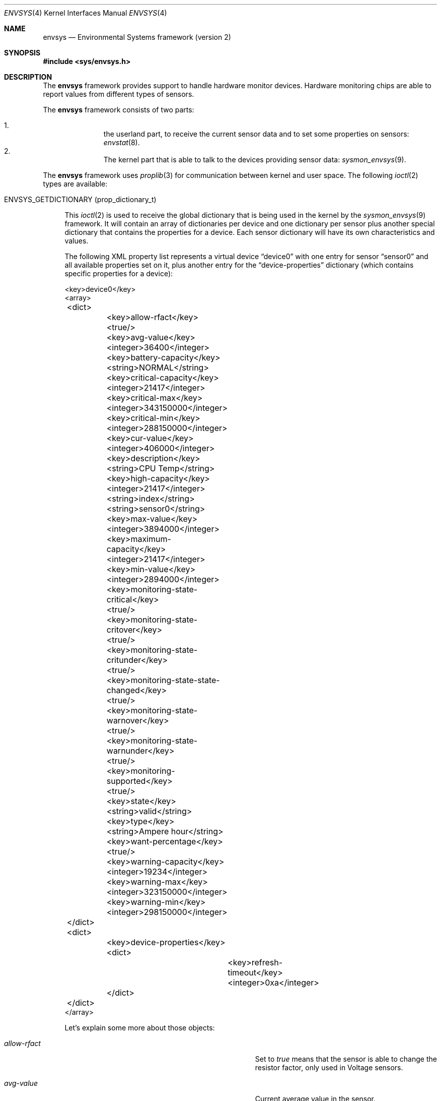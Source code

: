 .\"	envsys.4,v 1.50 2013/01/12 03:16:43 pgoyette Exp
.\"
.\" Copyright (c) 2007 The NetBSD Foundation, Inc.
.\" All rights reserved.
.\"
.\" This code is derived from software contributed to The NetBSD Foundation
.\" by Juan Romero Pardines.
.\"
.\" Redistribution and use in source and binary forms, with or without
.\" modification, are permitted provided that the following conditions
.\" are met:
.\" 1. Redistributions of source code must retain the above copyright
.\"    notice, this list of conditions and the following disclaimer.
.\" 2. Redistributions in binary form must reproduce the above copyright
.\"    notice, this list of conditions and the following disclaimer in the
.\"    documentation and/or other materials provided with the distribution.
.\"
.\" THIS SOFTWARE IS PROVIDED BY THE NETBSD FOUNDATION, INC. AND CONTRIBUTORS
.\" ``AS IS'' AND ANY EXPRESS OR IMPLIED WARRANTIES, INCLUDING, BUT NOT LIMITED
.\" TO, THE IMPLIED WARRANTIES OF MERCHANTABILITY AND FITNESS FOR A PARTICULAR
.\" PURPOSE ARE DISCLAIMED.  IN NO EVENT SHALL THE FOUNDATION OR CONTRIBUTORS
.\" BE LIABLE FOR ANY DIRECT, INDIRECT, INCIDENTAL, SPECIAL, EXEMPLARY, OR
.\" CONSEQUENTIAL DAMAGES (INCLUDING, BUT NOT LIMITED TO, PROCUREMENT OF
.\" SUBSTITUTE GOODS OR SERVICES; LOSS OF USE, DATA, OR PROFITS; OR BUSINESS
.\" INTERRUPTION) HOWEVER CAUSED AND ON ANY THEORY OF LIABILITY, WHETHER IN
.\" CONTRACT, STRICT LIABILITY, OR TORT (INCLUDING NEGLIGENCE OR OTHERWISE)
.\" ARISING IN ANY WAY OUT OF THE USE OF THIS SOFTWARE, EVEN IF ADVISED OF THE
.\" POSSIBILITY OF SUCH DAMAGE.
.\"
.Dd January 10, 2013
.Dt ENVSYS 4
.Os
.Sh NAME
.Nm envsys
.Nd Environmental Systems framework (version 2)
.Sh SYNOPSIS
.In sys/envsys.h
.Sh DESCRIPTION
The
.Nm
framework provides support to handle hardware monitor devices.
Hardware monitoring chips are able to report values from different types of
sensors.
.Pp
The
.Nm
framework consists of two parts:
.Pp
.Bl -enum -offset indent -compact
.It
the userland part, to receive the current sensor data and
to set some properties on sensors:
.Xr envstat 8 .
.It
The kernel part that is able to talk to the devices providing sensor
data:
.Xr sysmon_envsys 9 .
.El
.Pp
The
.Nm
framework uses
.Xr proplib 3
for communication between kernel and user space.
The following
.Xr ioctl 2
types are available:
.Pp
.Bl -tag -width XX
.It Dv ENVSYS_GETDICTIONARY Pq prop_dictionary_t
.Pp
This
.Xr ioctl 2
is used to receive the global dictionary that is being used in
the kernel by the
.Xr sysmon_envsys 9
framework.
It will contain an array of dictionaries per device
and one dictionary per sensor plus another special dictionary that
contains the properties for a device.
Each sensor dictionary will have its own characteristics and values.
.Pp
The following XML property list represents a virtual device
.Dq device0
with one entry for sensor
.Dq sensor0
and all available properties set on it, plus another entry for the
.Dq device-properties
dictionary (which contains specific properties for a device):
.Pp
.Bd -literal
\&\*[Lt]key\&\*[Gt]device0\&\*[Lt]\&/key\&\*[Gt]
\&\*[Lt]array\&\*[Gt]
	\&\*[Lt]dict\&\*[Gt]
		\&\*[Lt]key\&\*[Gt]allow-rfact\&\*[Lt]\&/key\&\*[Gt]
		\&\*[Lt]true\&/\&\*[Gt]
		\&\*[Lt]key\&\*[Gt]avg-value\&\*[Lt]\&/key\&\*[Gt]
		\&\*[Lt]integer\&\*[Gt]36400\&\*[Lt]\&/integer\&\*[Gt]
		\&\*[Lt]key\&\*[Gt]battery-capacity\&\*[Lt]\&/key\&\*[Gt]
		\&\*[Lt]string\&\*[Gt]NORMAL\&\*[Lt]\&/string\&\*[Gt]
		\&\*[Lt]key\&\*[Gt]critical-capacity\&\*[Lt]\&/key\&\*[Gt]
		\&\*[Lt]integer\&\*[Gt]21417\&\*[Lt]\&/integer\&\*[Gt]
		\&\*[Lt]key\&\*[Gt]critical-max\&\*[Lt]\&/key\&\*[Gt]
		\&\*[Lt]integer\&\*[Gt]343150000\&\*[Lt]\&/integer\&\*[Gt]
		\&\*[Lt]key\&\*[Gt]critical-min\&\*[Lt]\&/key\&\*[Gt]
		\&\*[Lt]integer\&\*[Gt]288150000\&\*[Lt]\&/integer\&\*[Gt]
		\&\*[Lt]key\&\*[Gt]cur-value\&\*[Lt]\&/key\&\*[Gt]
		\&\*[Lt]integer\&\*[Gt]406000\&\*[Lt]\&/integer\&\*[Gt]
		\&\*[Lt]key\&\*[Gt]description\&\*[Lt]\&/key\&\*[Gt]
		\&\*[Lt]string\&\*[Gt]CPU Temp\&\*[Lt]\&/string\&\*[Gt]
		\&\*[Lt]key\&\*[Gt]high-capacity\&\*[Lt]\&/key\&\*[Gt]
		\&\*[Lt]integer\&\*[Gt]21417\&\*[Lt]\&/integer\&\*[Gt]
		\&\*[Lt]string\&\*[Gt]index\&\*[Lt]\&/string\&\*[Gt]
		\&\*[Lt]string\&\*[Gt]sensor0\&\*[Lt]\&/string\&\*[Gt]
		\&\*[Lt]key\&\*[Gt]max-value\&\*[Lt]\&/key\&\*[Gt]
		\&\*[Lt]integer\&\*[Gt]3894000\&\*[Lt]\&/integer\&\*[Gt]
		\&\*[Lt]key\&\*[Gt]maximum-capacity\&\*[Lt]\&/key\&\*[Gt]
		\&\*[Lt]integer\&\*[Gt]21417\&\*[Lt]\&/integer\&\*[Gt]
		\&\*[Lt]key\&\*[Gt]min-value\&\*[Lt]\&/key\&\*[Gt]
		\&\*[Lt]integer\&\*[Gt]2894000\&\*[Lt]\&/integer\&\*[Gt]
		\&\*[Lt]key\&\*[Gt]monitoring-state-critical\&\*[Lt]\&/key\&\*[Gt]
		\&\*[Lt]true\&/\&\*[Gt]
		\&\*[Lt]key\&\*[Gt]monitoring-state-critover\&\*[Lt]\&/key\&\*[Gt]
		\&\*[Lt]true\&/\&\*[Gt]
		\&\*[Lt]key\&\*[Gt]monitoring-state-critunder\&\*[Lt]\&/key\&\*[Gt]
		\&\*[Lt]true\&/\&\*[Gt]
		\&\*[Lt]key\&\*[Gt]monitoring-state-state-changed\&\*[Lt]\&/key\&\*[Gt]
		\&\*[Lt]true\&/\&\*[Gt]
		\&\*[Lt]key\&\*[Gt]monitoring-state-warnover\&\*[Lt]\&/key\&\*[Gt]
		\&\*[Lt]true\&/\&\*[Gt]
		\&\*[Lt]key\&\*[Gt]monitoring-state-warnunder\&\*[Lt]\&/key\&\*[Gt]
		\&\*[Lt]true\&/\&\*[Gt]
		\&\*[Lt]key\&\*[Gt]monitoring-supported\&\*[Lt]\&/key\&\*[Gt]
		\&\*[Lt]true\&/\&\*[Gt]
		\&\*[Lt]key\&\*[Gt]state\&\*[Lt]\&/key\&\*[Gt]
		\&\*[Lt]string\&\*[Gt]valid\&\*[Lt]\&/string\&\*[Gt]
		\&\*[Lt]key\&\*[Gt]type\&\*[Lt]\&/key\&\*[Gt]
		\&\*[Lt]string\&\*[Gt]Ampere hour\&\*[Lt]\&/string\&\*[Gt]
		\&\*[Lt]key\&\*[Gt]want-percentage\&\*[Lt]\&/key\&\*[Gt]
		\&\*[Lt]true\&/\&\*[Gt]
		\&\*[Lt]key\&\*[Gt]warning-capacity\&\*[Lt]\&/key\&\*[Gt]
		\&\*[Lt]integer\&\*[Gt]19234\&\*[Lt]\&/integer\&\*[Gt]
		\&\*[Lt]key\&\*[Gt]warning-max\&\*[Lt]\&/key\&\*[Gt]
		\&\*[Lt]integer\&\*[Gt]323150000\&\*[Lt]\&/integer\&\*[Gt]
		\&\*[Lt]key\&\*[Gt]warning-min\&\*[Lt]\&/key\&\*[Gt]
		\&\*[Lt]integer\&\*[Gt]298150000\&\*[Lt]\&/integer\&\*[Gt]
	\&\*[Lt]\&/dict\&\*[Gt]
	\&\*[Lt]dict\&\*[Gt]
		\&\*[Lt]key\&\*[Gt]device-properties\&\*[Lt]\&/key\&\*[Gt]
		\&\*[Lt]dict\&\*[Gt]
			\&\*[Lt]key\&\*[Gt]refresh-timeout\&\*[Lt]\&/key\&\*[Gt]
			\&\*[Lt]integer\&\*[Gt]0xa\&\*[Lt]\&/integer\&\*[Gt]
		\&\*[Lt]\&/dict\&\*[Gt]
	\&\*[Lt]\&/dict\&\*[Gt]
\&\*[Lt]\&/array\&\*[Gt]
.Ed
.Pp
Let's explain some more about those objects:
.Bl -tag -width "monitoring-state-critical-overxx"
.It Fa allow-rfact
Set to
.Em true
means that the sensor is able to change the resistor factor,
only used in Voltage sensors.
.It Fa avg-value
Current average value in the sensor.
.It Fa battery-capacity
Current capacity state for a battery capacity sensor.
.It Fa critical-capacity
Critical capacity set previously by the
.Dv ENVSYS_SETDICTIONARY
.Xr ioctl 2 .
Only available on sensors with the
.Em want-percentage
object enabled.
.It Fa critical-max
Critical max limit set previously by the
.Dv ENVSYS_SETDICTIONARY
.Xr ioctl 2 .
.It Fa critical-min
Critical min limit set previously by the
.Dv ENVSYS_SETDICTIONARY
.Xr ioctl 2 .
.It Fa cur-value
Current value in the sensor.
.It Fa description
Description of the sensor.
.It Fa high-capacity
High capacity set previously by the
.Dv ENVSYS_SETDICTIONARY
.Xr ioctl 2 .
Only available on sensors with the
.Em want-percentage
object enabled.
Used to monitor possible over-charging of batteries.
.It Fa index
Index position of the sensor.
.It Fa max-value
Current max value in the sensor.
.It Fa maximum-capacity
Maximum capacity set previously by the
.Dv ENVSYS_SETDICTIONARY
.Xr ioctl 2 .
Only available on sensors with the
.Em want-percentage
object enabled.
Used to monitor possible over-charging of batteries.
.It Fa min-value
Current min value in the sensor.
.It Fa monitoring-state-critical
If true, the device has enabled the flag to monitor a critical state.
.It Fa monitoring-state-hw-range-limits
If true, the device has enabled the flag to monitor warning or critical
limits.
.It Fa monitoring-state-state-changed
If true, the device has enabled the flag to monitor for state changes in
a drive or Battery state sensor.
.It Fa monitoring-supported
If true, critical/warning capacity/max/min limits may be set by the
.Dv ENVSYS_SETDICTIONARY
.Xr ioctl 2 .
.It Fa state
Current state in the sensor.
.It Fa type
Type of unit in the sensor.
.It Fa want-percentage
If true,
.Em max-value
and
.Em cur-value
are valid and a percentage may be computed from them.
.It Fa warning-capacity
Warning capacity set previously by the
.Dv ENVSYS_SETDICTIONARY
.Xr ioctl 2 .
Only available on sensors with the
.Em want-percentage
object enabled.
.It Fa warning-max
Warning max limit set previously by the
.Dv ENVSYS_SETDICTIONARY
.Xr ioctl 2 .
.It Fa warning-min
Warning min limit set previously by the
.Dv ENVSYS_SETDICTIONARY
.Xr ioctl 2 .
.El
.It Dv ENVSYS_REMOVEPROPS Pq prop_dictionary_t
.Pp
This
.Xr ioctl 2
is used to remove all properties that are currently set via the
.Dv ENVSYS_SETDICTIONARY
ioctl.
The values will be set to defaults, the ones that the device uses.
.Pp
Only one object is allowed on this dictionary:
.Bd -literal -offset ident
\*[Lt]key\*[Gt]envsys-remove-props\*[Lt]/key\*[Gt]
\*[Lt]true/\*[Gt]
.Ed
.Pp
It is a boolean object and must be set to
.Em true
to be effective.
.It Dv ENVSYS_SETDICTIONARY Pq prop_dictionary_t
This
.Xr ioctl 2
is used to send a dictionary with new properties that should be
processed by the
.Nm
framework.
Only a set of predefined keywords are recognized by the kernel part.
The following is the property list representation
of a dictionary with all recognized and required keywords that
a sensor understands:
.Bd -literal
\&\*[Lt]dict\&\*[Gt]
	\&\*[Lt]key\&\*[Gt]description\&\*[Lt]\&/key\&\*[Gt]
	\&\*[Lt]string\&\*[Gt]cpu temp\&\*[Lt]\&/string\&\*[Gt]
	\&\*[Lt]key\&\*[Gt]rfact\&\*[Lt]\&/key\&\*[Gt]
	\&\*[Lt]integer\&\*[Gt]56000\&\*[Lt]\&/integer\&\*[Gt]
	\&\*[Lt]key\&\*[Gt]critical-capacity\&\*[Lt]\&/key\&\*[Gt]
	\&\*[Lt]integer\&\*[Gt]10\&\*[Lt]\&/integer\&\*[Gt]
	\&\*[Lt]key\&\*[Gt]critical-max\&\*[Lt]\&/key\&\*[Gt]
	\&\*[Lt]integer\&\*[Gt]3400\&\*[Lt]\&/integer\&\*[Gt]
	\&\*[Lt]key\&\*[Gt]critical-min\&\*[Lt]\&/key\&\*[Gt]
	\&\*[Lt]integer\&\*[Gt]2800\&\*[Lt]\&/integer\&\*[Gt]
	\&\*[Lt]key\&\*[Gt]high-capacity\&\*[Lt]\&/key\&\*[Gt]
	\&\*[Lt]integer\&\*[Gt]95\&\*[Lt]\&/integer\&\*[Gt]
	\&\*[Lt]key\&\*[Gt]maximum-capacity\&\*[Lt]\&/key\&\*[Gt]
	\&\*[Lt]integer\&\*[Gt]100\&\*[Lt]\&/integer\&\*[Gt]
	\&\*[Lt]key\&\*[Gt]warning-capacity\&\*[Lt]\&/key\&\*[Gt]
	\&\*[Lt]integer\&\*[Gt]15\&\*[Lt]\&/integer\&\*[Gt]
	\&\*[Lt]key\&\*[Gt]warning-max\&\*[Lt]\&/key\&\*[Gt]
	\&\*[Lt]integer\&\*[Gt]3200\&\*[Lt]\&/integer\&\*[Gt]
	\&\*[Lt]key\&\*[Gt]warning-min\&\*[Lt]\&/key\&\*[Gt]
	\&\*[Lt]integer\&\*[Gt]2900\&\*[Lt]\&/integer\&\*[Gt]
\&\*[Lt]\&/dict\&\*[Gt]
.Ed
.Pp
Also if some properties in a device need to be changed, the
.Dq device-properties
dictionary must be used.
At this moment only the
.Dq refresh-timeout
property is understood.
This has the following structure:
.Bd -literal
\&\*[Lt]dict\&\*[Gt]
	\&\*[Lt]key\&\*[Gt]device-properties\&\*[Lt]\&/key\&\*[Gt]
	\&\*[Lt]dict\&\*[Gt]
		\&\*[Lt]key\&\*[Gt]refresh-timeout\&\*[Lt]\&/key\&\*[Gt]
		\&\*[Lt]integer\&\*[Gt]0xa\&\*[Lt]\&/integer\&\*[Gt]
	\&\*[Lt]\&/dict\&\*[Gt]
\&\*[Lt]\&/dict\&\*[Gt]
.Ed
.Pp
A dictionary sent to the kernel with this
.Xr ioctl 2
should have the following structure:
.Bd -literal
\&\*[Lt]dict\&\*[Gt]
	\&\*[Lt]key\&\*[Gt]device_name\&\*[Lt]\&/key\&\*[Gt]
	\&\*[Lt]array\&\*[Gt]
		\&\*[Lt]dict\&\*[Gt]
			\&\*[Lt]key\&\*[Gt]index\&\*[Lt]\&/key\&\*[Gt]
			\&\*[Lt]string\&\*[Gt]sensor0\&\*[Lt]\&/string\&\*[Gt]
			\&\*[Lt]key\&\*[Gt]description\&\*[Lt]\&/key\&\*[Gt]
			\&\*[Lt]string\&\*[Gt]cpu temp\&\*[Lt]\&/string\&\*[Gt]
			...
			Another property for this sensor
			...
		\&\*[Lt]\&/dict\&\*[Gt]
		...
		Another dictionary for device-properties or sensor
		...
	\&\*[Lt]\&/array\&\*[Gt]
	...
	Another device as above
	...
\&\*[Lt]\&/dict\&\*[Gt]
.Ed
.Pp
The named device will be an array and will contain dictionaries,
any dictionary needs to have the
.Em index
object specifying the sensor that is required for the new properties.
.Pp
If an unknown object was sent with the dictionary,
.Er EINVAL
will be returned, or if the sensor does not support changing
rfact (voltage sensors) or critical/warning/capacity limits,
.Er ENOTSUP
will be returned.
.El
.Sh NOTES
When setting a critical/warning max or min limit with the
.Dv ENVSYS_SETDICTIONARY
.Xr ioctl 2 ,
the user must be aware that
.Xr sysmon_envsys 9
expects to have a proper unit, so the value must be converted.
Please see
.Xr sysmon_envsys 9
for more information.
.Pp
Also when setting a critical or warning capacity limit, the formula to send a
proper value to
.Xr sysmon_envsys 9
is the following:
.Em value = (value / 100) * max value .
The max value is available in the sensor's dictionary.
.Sh EXAMPLES
The following example shows how to change the description
of
.Ql sensor0
in the
.Ql aibs0
device with the
.Dv ENVSYS_SETDICTIONARY
.Xr ioctl 2 :
.Bd -literal
int
main(void)
{
	prop_dictionary_t global_dict, sensor_dict;
	prop_array_t array;
	prop_object_t obj;
	int fd, error;

	global_dict = prop_dictionary_create();
	sensor_dict = prop_dictionary_create();
	array = prop_array_create();

	if (!prop_dictionary_set(global_dict, "aibs0", array))
		err(EINVAL, "prop_dictionary_set global");

	obj = prop_string_create_cstring_nocopy("sensor0");
	if (obj == NULL ||
	    !prop_dictionary_set(sensor_dict, "index", obj))
		err(EINVAL, "sensor index");

	prop_object_release(obj);

	/* new description */
	obj = prop_string_create_cstring_nocopy("CPU core voltage");
	if (obj == NULL ||
	    !prop_dictionary_set(sensor_dict, "description", obj))
		err(EINVAL, "new description");

	prop_object_release(obj);

	if (!prop_array_add(array, sensor_dict))
		err(EINVAL, "prop_array_add");

	if ((fd = open(_DEV_SYSMON, O_RDWR)) == \-1)
		err(EXIT_FAILURE, "open");

	/* we are done, send the dictionary */
	error = prop_dictionary_send_ioctl(global_dict,
					   fd,
					   ENVSYS_SETDICTIONARY);
	prop_object_release(array);
	prop_object_release(global_dict);
	(void)close(fd);
	return error;
}
.Ed
.Sh SEE ALSO
.Xr envsys.conf 5 ,
.Xr envstat 8 ,
.Xr powerd 8 ,
.Xr sysmon_envsys 9
.Sh HISTORY
The first
.Em envsys
framework first appeared in
.Nx 1.5 .
The
.Em envsys 2
framework first appeared in
.Nx 5.0 .
.Sh AUTHORS
The (current)
.Em envsys 2
framework was implemented by
.An Juan Romero Pardines .
Additional input on the design was provided by many
.Nx
developers around the world.
.Pp
The first
.Em envsys
framework was implemented by Jason R. Thorpe, Tim Rightnour,
and Bill Squier.
